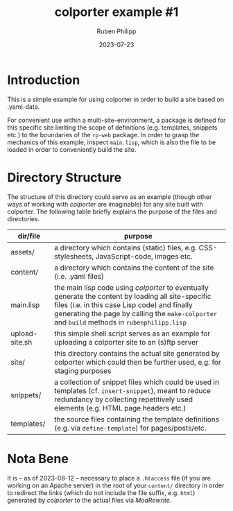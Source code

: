 #+CATEGORY: clptr
#+title: colporter example #1
#+author: Ruben Philipp
#+date: 2023-07-23
#+startup: showall 

#+begin_comment
$$ Last modified:  23:38:44 Sat Aug 12 2023 CEST
#+end_comment

* Introduction

This is a simple example for using colporter in order to build a site based
on .yaml-data.

For convenient use within a multi-site-environment, a package is defined for
this specific site limiting the scope of definitions (e.g. templates, snippets
etc.) to the boundaries of the ~rp-web~ package. In order to grasp the mechanics
of this example, inspect ~main.lisp~, which is also the file to be loaded in
order to conveniently build the site.


* Directory Structure

The structure of this directory could serve as an example (though other ways of
working with /colporter/ are imaginable) for any site built with colporter. The
following table briefly explains the purpose of the files and directories.


| dir/file       | purpose                                                                                                   |
|----------------+-----------------------------------------------------------------------------------------------------------|
| assets/        | a directory which contains (static) files, e.g. CSS-stylesheets, JavaScript-code, images etc.             |
| content/       | a directory which contains the content of the site (i.e. .yaml files)                                     |
| main.lisp      | the main lisp code using /colporter/ to eventually generate the content by loading all site-specific files (i.e. in this case Lisp code) and finally generating the page by calling the ~make-colporter~ and ~build~ methods in ~rubenphilipp.lisp~ |
| upload-site.sh | this simple shell script serves as an example for uploading a colporter site to an (s)ftp server          |
| site/          | this directory contains the actual site generated by colporter which could then be further used, e.g. for staging purposes |
| snippets/      | a collection of snippet files which could be used in templates (cf. ~insert-snippet~), meant to reduce redundancy by collecting repetitively used elements (e.g. HTML page headers etc.) |
| templates/     | the source files containing the template definitions (e.g. via ~define-template~) for pages/posts/etc. |


* Nota Bene

It is -- as of 2023-08-12 -- necessary to place a ~.htaccess~ file (if you are
working on an Apache server) in the root of your ~content/~ directory in order
to redirect the links (which do not include the file suffix, e.g. ~html~)
generated by /colporter/ to the actual files via /ModRewrite/.

